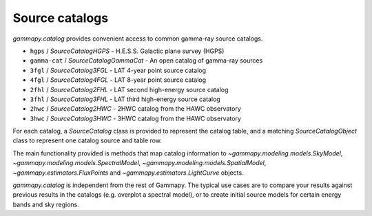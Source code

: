 .. _catalog:

Source catalogs
===============

`gammapy.catalog` provides convenient access to common gamma-ray source catalogs.

* ``hgps`` / `SourceCatalogHGPS` - H.E.S.S. Galactic plane survey (HGPS)
* ``gamma-cat`` /  `SourceCatalogGammaCat` - An open catalog of gamma-ray sources
* ``3fgl`` / `SourceCatalog3FGL` - LAT 4-year point source catalog
* ``4fgl`` / `SourceCatalog4FGL` - LAT 8-year point source catalog
* ``2fhl`` / `SourceCatalog2FHL` - LAT second high-energy source catalog
* ``3fhl`` / `SourceCatalog3FHL` - LAT third high-energy source catalog
* ``2hwc`` / `SourceCatalog2HWC` - 2HWC catalog from the HAWC observatory
* ``3hwc`` / `SourceCatalog3HWC` - 3HWC catalog from the HAWC observatory

For each catalog, a `SourceCatalog` class is provided to represent the catalog table,
and a matching `SourceCatalogObject` class to represent one catalog source and table row.

The main functionality provided is methods that map catalog information to
`~gammapy.modeling.models.SkyModel`, `~gammapy.modeling.models.SpectralModel`,
`~gammapy.modeling.models.SpatialModel`, `~gammapy.estimators.FluxPoints` and `~gammapy.estimators.LightCurve` objects.

`gammapy.catalog` is independent from the rest of Gammapy. The typical use cases
are to compare your results against previous results in the catalogs (e.g. overplot a spectral model),
or to create initial source models for certain energy bands and sky regions.

.. minigallery:: gammapy.catalog.SourceCatalog3FHL
    :add-heading:


